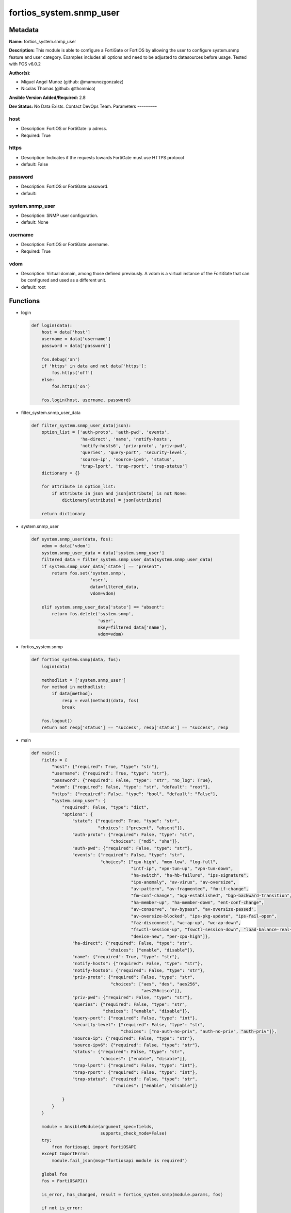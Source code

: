 ========================
fortios_system.snmp_user
========================


Metadata
--------




**Name:** fortios_system.snmp_user

**Description:** This module is able to configure a FortiGate or FortiOS by allowing the user to configure system.snmp feature and user category. Examples includes all options and need to be adjusted to datasources before usage. Tested with FOS v6.0.2


**Author(s):**

- Miguel Angel Munoz (github: @mamunozgonzalez)

- Nicolas Thomas (github: @thomnico)



**Ansible Version Added/Required:** 2.8

**Dev Status:** No Data Exists. Contact DevOps Team.
Parameters
----------

host
++++

- Description: FortiOS or FortiGate ip adress.



- Required: True

https
+++++

- Description: Indicates if the requests towards FortiGate must use HTTPS protocol



- default: False

password
++++++++

- Description: FortiOS or FortiGate password.



- default:

system.snmp_user
++++++++++++++++

- Description: SNMP user configuration.



- default: None

username
++++++++

- Description: FortiOS or FortiGate username.



- Required: True

vdom
++++

- Description: Virtual domain, among those defined previously. A vdom is a virtual instance of the FortiGate that can be configured and used as a different unit.



- default: root




Functions
---------




- login

 .. code-block:: python

    def login(data):
        host = data['host']
        username = data['username']
        password = data['password']

        fos.debug('on')
        if 'https' in data and not data['https']:
            fos.https('off')
        else:
            fos.https('on')

        fos.login(host, username, password)



- filter_system.snmp_user_data

 .. code-block:: python

    def filter_system.snmp_user_data(json):
        option_list = ['auth-proto', 'auth-pwd', 'events',
                       'ha-direct', 'name', 'notify-hosts',
                       'notify-hosts6', 'priv-proto', 'priv-pwd',
                       'queries', 'query-port', 'security-level',
                       'source-ip', 'source-ipv6', 'status',
                       'trap-lport', 'trap-rport', 'trap-status']
        dictionary = {}

        for attribute in option_list:
            if attribute in json and json[attribute] is not None:
                dictionary[attribute] = json[attribute]

        return dictionary



- system.snmp_user

 .. code-block:: python

    def system.snmp_user(data, fos):
        vdom = data['vdom']
        system.snmp_user_data = data['system.snmp_user']
        filtered_data = filter_system.snmp_user_data(system.snmp_user_data)
        if system.snmp_user_data['state'] == "present":
            return fos.set('system.snmp',
                           'user',
                           data=filtered_data,
                           vdom=vdom)

        elif system.snmp_user_data['state'] == "absent":
            return fos.delete('system.snmp',
                              'user',
                              mkey=filtered_data['name'],
                              vdom=vdom)



- fortios_system.snmp

 .. code-block:: python

    def fortios_system.snmp(data, fos):
        login(data)

        methodlist = ['system.snmp_user']
        for method in methodlist:
            if data[method]:
                resp = eval(method)(data, fos)
                break

        fos.logout()
        return not resp['status'] == "success", resp['status'] == "success", resp



- main

 .. code-block:: python

    def main():
        fields = {
            "host": {"required": True, "type": "str"},
            "username": {"required": True, "type": "str"},
            "password": {"required": False, "type": "str", "no_log": True},
            "vdom": {"required": False, "type": "str", "default": "root"},
            "https": {"required": False, "type": "bool", "default": "False"},
            "system.snmp_user": {
                "required": False, "type": "dict",
                "options": {
                    "state": {"required": True, "type": "str",
                              "choices": ["present", "absent"]},
                    "auth-proto": {"required": False, "type": "str",
                                   "choices": ["md5", "sha"]},
                    "auth-pwd": {"required": False, "type": "str"},
                    "events": {"required": False, "type": "str",
                               "choices": ["cpu-high", "mem-low", "log-full",
                                           "intf-ip", "vpn-tun-up", "vpn-tun-down",
                                           "ha-switch", "ha-hb-failure", "ips-signature",
                                           "ips-anomaly", "av-virus", "av-oversize",
                                           "av-pattern", "av-fragmented", "fm-if-change",
                                           "fm-conf-change", "bgp-established", "bgp-backward-transition",
                                           "ha-member-up", "ha-member-down", "ent-conf-change",
                                           "av-conserve", "av-bypass", "av-oversize-passed",
                                           "av-oversize-blocked", "ips-pkg-update", "ips-fail-open",
                                           "faz-disconnect", "wc-ap-up", "wc-ap-down",
                                           "fswctl-session-up", "fswctl-session-down", "load-balance-real-server-down",
                                           "device-new", "per-cpu-high"]},
                    "ha-direct": {"required": False, "type": "str",
                                  "choices": ["enable", "disable"]},
                    "name": {"required": True, "type": "str"},
                    "notify-hosts": {"required": False, "type": "str"},
                    "notify-hosts6": {"required": False, "type": "str"},
                    "priv-proto": {"required": False, "type": "str",
                                   "choices": ["aes", "des", "aes256",
                                               "aes256cisco"]},
                    "priv-pwd": {"required": False, "type": "str"},
                    "queries": {"required": False, "type": "str",
                                "choices": ["enable", "disable"]},
                    "query-port": {"required": False, "type": "int"},
                    "security-level": {"required": False, "type": "str",
                                       "choices": ["no-auth-no-priv", "auth-no-priv", "auth-priv"]},
                    "source-ip": {"required": False, "type": "str"},
                    "source-ipv6": {"required": False, "type": "str"},
                    "status": {"required": False, "type": "str",
                               "choices": ["enable", "disable"]},
                    "trap-lport": {"required": False, "type": "int"},
                    "trap-rport": {"required": False, "type": "int"},
                    "trap-status": {"required": False, "type": "str",
                                    "choices": ["enable", "disable"]}

                }
            }
        }

        module = AnsibleModule(argument_spec=fields,
                               supports_check_mode=False)
        try:
            from fortiosapi import FortiOSAPI
        except ImportError:
            module.fail_json(msg="fortiosapi module is required")

        global fos
        fos = FortiOSAPI()

        is_error, has_changed, result = fortios_system.snmp(module.params, fos)

        if not is_error:
            module.exit_json(changed=has_changed, meta=result)
        else:
            module.fail_json(msg="Error in repo", meta=result)





Module Source Code
------------------

.. code-block:: python

    #!/usr/bin/python
    from __future__ import (absolute_import, division, print_function)
    # Copyright 2018 Fortinet, Inc.
    #
    # This program is free software: you can redistribute it and/or modify
    # it under the terms of the GNU General Public License as published by
    # the Free Software Foundation, either version 3 of the License, or
    # (at your option) any later version.
    #
    # This program is distributed in the hope that it will be useful,
    # but WITHOUT ANY WARRANTY; without even the implied warranty of
    # MERCHANTABILITY or FITNESS FOR A PARTICULAR PURPOSE.  See the
    # GNU General Public License for more details.
    #
    # You should have received a copy of the GNU General Public License
    # along with this program.  If not, see <https://www.gnu.org/licenses/>.
    #
    # the lib use python logging can get it if the following is set in your
    # Ansible config.

    __metaclass__ = type

    ANSIBLE_METADATA = {'status': ['preview'],
                        'supported_by': 'community',
                        'metadata_version': '1.1'}

    DOCUMENTATION = '''
    ---
    module: fortios_system.snmp_user
    short_description: SNMP user configuration.
    description:
        - This module is able to configure a FortiGate or FortiOS by
          allowing the user to configure system.snmp feature and user category.
          Examples includes all options and need to be adjusted to datasources before usage.
          Tested with FOS v6.0.2
    version_added: "2.8"
    author:
        - Miguel Angel Munoz (@mamunozgonzalez)
        - Nicolas Thomas (@thomnico)
    notes:
        - Requires fortiosapi library developed by Fortinet
        - Run as a local_action in your playbook
    requirements:
        - fortiosapi>=0.9.8
    options:
        host:
           description:
                - FortiOS or FortiGate ip adress.
           required: true
        username:
            description:
                - FortiOS or FortiGate username.
            required: true
        password:
            description:
                - FortiOS or FortiGate password.
            default: ""
        vdom:
            description:
                - Virtual domain, among those defined previously. A vdom is a
                  virtual instance of the FortiGate that can be configured and
                  used as a different unit.
            default: root
        https:
            description:
                - Indicates if the requests towards FortiGate must use HTTPS
                  protocol
            type: bool
            default: false
        system.snmp_user:
            description:
                - SNMP user configuration.
            default: null
            suboptions:
                state:
                    description:
                        - Indicates whether to create or remove the object
                    choices:
                        - present
                        - absent
                auth-proto:
                    description:
                        - Authentication protocol.
                    choices:
                        - md5
                        - sha
                auth-pwd:
                    description:
                        - Password for authentication protocol.
                events:
                    description:
                        - SNMP notifications (traps) to send.
                    choices:
                        - cpu-high
                        - mem-low
                        - log-full
                        - intf-ip
                        - vpn-tun-up
                        - vpn-tun-down
                        - ha-switch
                        - ha-hb-failure
                        - ips-signature
                        - ips-anomaly
                        - av-virus
                        - av-oversize
                        - av-pattern
                        - av-fragmented
                        - fm-if-change
                        - fm-conf-change
                        - bgp-established
                        - bgp-backward-transition
                        - ha-member-up
                        - ha-member-down
                        - ent-conf-change
                        - av-conserve
                        - av-bypass
                        - av-oversize-passed
                        - av-oversize-blocked
                        - ips-pkg-update
                        - ips-fail-open
                        - faz-disconnect
                        - wc-ap-up
                        - wc-ap-down
                        - fswctl-session-up
                        - fswctl-session-down
                        - load-balance-real-server-down
                        - device-new
                        - per-cpu-high
                ha-direct:
                    description:
                        - Enable/disable direct management of HA cluster members.
                    choices:
                        - enable
                        - disable
                name:
                    description:
                        - SNMP user name.
                    required: true
                notify-hosts:
                    description:
                        - SNMP managers to send notifications (traps) to.
                notify-hosts6:
                    description:
                        - IPv6 SNMP managers to send notifications (traps) to.
                priv-proto:
                    description:
                        - Privacy (encryption) protocol.
                    choices:
                        - aes
                        - des
                        - aes256
                        - aes256cisco
                priv-pwd:
                    description:
                        - Password for privacy (encryption) protocol.
                queries:
                    description:
                        - Enable/disable SNMP queries for this user.
                    choices:
                        - enable
                        - disable
                query-port:
                    description:
                        - SNMPv3 query port (default = 161).
                security-level:
                    description:
                        - Security level for message authentication and encryption.
                    choices:
                        - no-auth-no-priv
                        - auth-no-priv
                        - auth-priv
                source-ip:
                    description:
                        - Source IP for SNMP trap.
                source-ipv6:
                    description:
                        - Source IPv6 for SNMP trap.
                status:
                    description:
                        - Enable/disable this SNMP user.
                    choices:
                        - enable
                        - disable
                trap-lport:
                    description:
                        - SNMPv3 local trap port (default = 162).
                trap-rport:
                    description:
                        - SNMPv3 trap remote port (default = 162).
                trap-status:
                    description:
                        - Enable/disable traps for this SNMP user.
                    choices:
                        - enable
                        - disable
    '''

    EXAMPLES = '''
    - hosts: localhost
      vars:
       host: "192.168.122.40"
       username: "admin"
       password: ""
       vdom: "root"
      tasks:
      - name: SNMP user configuration.
        fortios_system.snmp_user:
          host:  "{{ host }}"
          username: "{{ username }}"
          password: "{{ password }}"
          vdom:  "{{ vdom }}"
          system.snmp_user:
            state: "present"
            auth-proto: "md5"
            auth-pwd: "<your_own_value>"
            events: "cpu-high"
            ha-direct: "enable"
            name: "default_name_7"
            notify-hosts: "<your_own_value>"
            notify-hosts6: "<your_own_value>"
            priv-proto: "aes"
            priv-pwd: "<your_own_value>"
            queries: "enable"
            query-port: "13"
            security-level: "no-auth-no-priv"
            source-ip: "84.230.14.43"
            source-ipv6: "<your_own_value>"
            status: "enable"
            trap-lport: "18"
            trap-rport: "19"
            trap-status: "enable"
    '''

    RETURN = '''
    build:
      description: Build number of the fortigate image
      returned: always
      type: string
      sample: '1547'
    http_method:
      description: Last method used to provision the content into FortiGate
      returned: always
      type: string
      sample: 'PUT'
    http_status:
      description: Last result given by FortiGate on last operation applied
      returned: always
      type: string
      sample: "200"
    mkey:
      description: Master key (id) used in the last call to FortiGate
      returned: success
      type: string
      sample: "key1"
    name:
      description: Name of the table used to fulfill the request
      returned: always
      type: string
      sample: "urlfilter"
    path:
      description: Path of the table used to fulfill the request
      returned: always
      type: string
      sample: "webfilter"
    revision:
      description: Internal revision number
      returned: always
      type: string
      sample: "17.0.2.10658"
    serial:
      description: Serial number of the unit
      returned: always
      type: string
      sample: "FGVMEVYYQT3AB5352"
    status:
      description: Indication of the operation's result
      returned: always
      type: string
      sample: "success"
    vdom:
      description: Virtual domain used
      returned: always
      type: string
      sample: "root"
    version:
      description: Version of the FortiGate
      returned: always
      type: string
      sample: "v5.6.3"

    '''

    from ansible.module_utils.basic import AnsibleModule

    fos = None


    def login(data):
        host = data['host']
        username = data['username']
        password = data['password']

        fos.debug('on')
        if 'https' in data and not data['https']:
            fos.https('off')
        else:
            fos.https('on')

        fos.login(host, username, password)


    def filter_system.snmp_user_data(json):
        option_list = ['auth-proto', 'auth-pwd', 'events',
                       'ha-direct', 'name', 'notify-hosts',
                       'notify-hosts6', 'priv-proto', 'priv-pwd',
                       'queries', 'query-port', 'security-level',
                       'source-ip', 'source-ipv6', 'status',
                       'trap-lport', 'trap-rport', 'trap-status']
        dictionary = {}

        for attribute in option_list:
            if attribute in json and json[attribute] is not None:
                dictionary[attribute] = json[attribute]

        return dictionary


    def system.snmp_user(data, fos):
        vdom = data['vdom']
        system.snmp_user_data = data['system.snmp_user']
        filtered_data = filter_system.snmp_user_data(system.snmp_user_data)
        if system.snmp_user_data['state'] == "present":
            return fos.set('system.snmp',
                           'user',
                           data=filtered_data,
                           vdom=vdom)

        elif system.snmp_user_data['state'] == "absent":
            return fos.delete('system.snmp',
                              'user',
                              mkey=filtered_data['name'],
                              vdom=vdom)


    def fortios_system.snmp(data, fos):
        login(data)

        methodlist = ['system.snmp_user']
        for method in methodlist:
            if data[method]:
                resp = eval(method)(data, fos)
                break

        fos.logout()
        return not resp['status'] == "success", resp['status'] == "success", resp


    def main():
        fields = {
            "host": {"required": True, "type": "str"},
            "username": {"required": True, "type": "str"},
            "password": {"required": False, "type": "str", "no_log": True},
            "vdom": {"required": False, "type": "str", "default": "root"},
            "https": {"required": False, "type": "bool", "default": "False"},
            "system.snmp_user": {
                "required": False, "type": "dict",
                "options": {
                    "state": {"required": True, "type": "str",
                              "choices": ["present", "absent"]},
                    "auth-proto": {"required": False, "type": "str",
                                   "choices": ["md5", "sha"]},
                    "auth-pwd": {"required": False, "type": "str"},
                    "events": {"required": False, "type": "str",
                               "choices": ["cpu-high", "mem-low", "log-full",
                                           "intf-ip", "vpn-tun-up", "vpn-tun-down",
                                           "ha-switch", "ha-hb-failure", "ips-signature",
                                           "ips-anomaly", "av-virus", "av-oversize",
                                           "av-pattern", "av-fragmented", "fm-if-change",
                                           "fm-conf-change", "bgp-established", "bgp-backward-transition",
                                           "ha-member-up", "ha-member-down", "ent-conf-change",
                                           "av-conserve", "av-bypass", "av-oversize-passed",
                                           "av-oversize-blocked", "ips-pkg-update", "ips-fail-open",
                                           "faz-disconnect", "wc-ap-up", "wc-ap-down",
                                           "fswctl-session-up", "fswctl-session-down", "load-balance-real-server-down",
                                           "device-new", "per-cpu-high"]},
                    "ha-direct": {"required": False, "type": "str",
                                  "choices": ["enable", "disable"]},
                    "name": {"required": True, "type": "str"},
                    "notify-hosts": {"required": False, "type": "str"},
                    "notify-hosts6": {"required": False, "type": "str"},
                    "priv-proto": {"required": False, "type": "str",
                                   "choices": ["aes", "des", "aes256",
                                               "aes256cisco"]},
                    "priv-pwd": {"required": False, "type": "str"},
                    "queries": {"required": False, "type": "str",
                                "choices": ["enable", "disable"]},
                    "query-port": {"required": False, "type": "int"},
                    "security-level": {"required": False, "type": "str",
                                       "choices": ["no-auth-no-priv", "auth-no-priv", "auth-priv"]},
                    "source-ip": {"required": False, "type": "str"},
                    "source-ipv6": {"required": False, "type": "str"},
                    "status": {"required": False, "type": "str",
                               "choices": ["enable", "disable"]},
                    "trap-lport": {"required": False, "type": "int"},
                    "trap-rport": {"required": False, "type": "int"},
                    "trap-status": {"required": False, "type": "str",
                                    "choices": ["enable", "disable"]}

                }
            }
        }

        module = AnsibleModule(argument_spec=fields,
                               supports_check_mode=False)
        try:
            from fortiosapi import FortiOSAPI
        except ImportError:
            module.fail_json(msg="fortiosapi module is required")

        global fos
        fos = FortiOSAPI()

        is_error, has_changed, result = fortios_system.snmp(module.params, fos)

        if not is_error:
            module.exit_json(changed=has_changed, meta=result)
        else:
            module.fail_json(msg="Error in repo", meta=result)


    if __name__ == '__main__':
        main()


